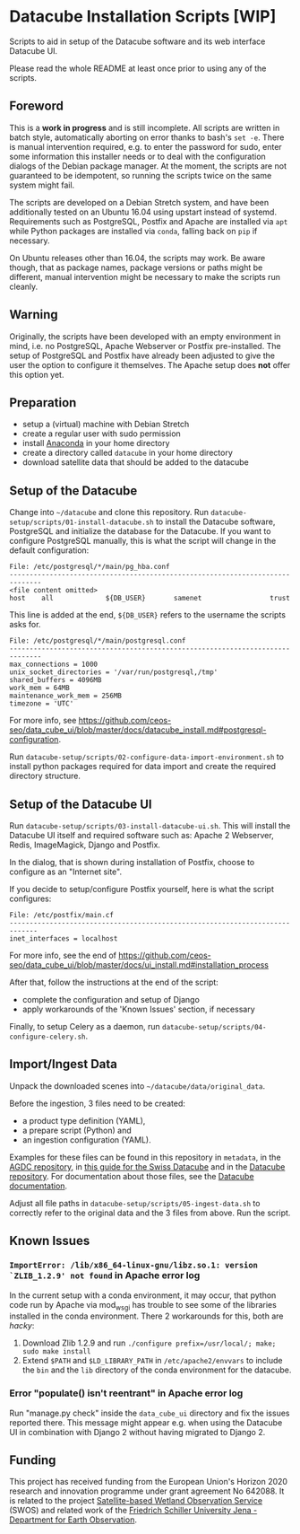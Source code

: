 * Datacube Installation Scripts [WIP]

Scripts to aid in setup of the Datacube software and its web interface Datacube
UI.

Please read the whole README at least once prior to using any of the scripts.

** Foreword
This is a *work in progress* and is still incomplete. All scripts are written in
batch style, automatically aborting on error thanks to bash's =set -e=. There 
is manual intervention required, e.g. to enter the password for sudo,
enter some information this installer needs or to deal with the configuration 
dialogs of the Debian package manager. At the moment, the scripts are not
guaranteed to be idempotent, so running the scripts twice on the same system
might fail.

The scripts are developed on a Debian Stretch system, and have been additionally
tested on an Ubuntu 16.04 using upstart instead of systemd. Requirements such as
PostgreSQL, Postfix and Apache are installed via =apt= while Python packages
are installed via =conda=, falling back on =pip= if necessary.

On Ubuntu releases other than 16.04, the scripts may work. Be aware though,
that as package names, package versions or paths might be different, manual
intervention might be necessary to make the scripts run cleanly.

** Warning
Originally, the scripts have been developed with an empty environment in mind,
i.e. no PostgreSQL, Apache Webserver or Postfix pre-installed. The setup of
PostgreSQL and Postfix have already been adjusted to give the user the option
to configure it themselves. The Apache setup does *not* offer this option yet.

** Preparation
- setup a (virtual) machine with Debian Stretch
- create a regular user with sudo permission
- install [[https://www.anaconda.com/download/#linux][Anaconda]] in your home
  directory
- create a directory called =datacube= in your home directory
- download satellite data that should be added to the datacube

** Setup of the Datacube
Change into =~/datacube= and clone this repository. Run
=datacube-setup/scripts/01-install-datacube.sh= to install the Datacube
software, PostgreSQL and initialize the database for the Datacube. If you
want to configure PostgreSQL manually, this is what the script will change in
the default configuration:

: File: /etc/postgresql/*/main/pg_hba.conf
: ------------------------------------------------------------------------------
: <file content omitted>
: host    all             ${DB_USER}       samenet                 trust

This line is added at the end, =${DB_USER}= refers to the username the
scripts asks for.

: File: /etc/postgresql/*/main/postgresql.conf
: ------------------------------------------------------------------------------
: max_connections = 1000
: unix_socket_directories = '/var/run/postgresql,/tmp'
: shared_buffers = 4096MB
: work_mem = 64MB
: maintenance_work_mem = 256MB
: timezone = 'UTC'

For more info, see [[https://github.com/ceos-seo/data_cube_ui/blob/master/docs/datacube_install.md#postgresql-configuration][https://github.com/ceos-seo/data_cube_ui/blob/master/docs/datacube_install.md#postgresql-configuration]].

Run =datacube-setup/scripts/02-configure-data-import-environment.sh= to
install python packages required for data import and create the required
directory structure.

** Setup of the Datacube UI

Run =datacube-setup/scripts/03-install-datacube-ui.sh=. This will install the
Datacube UI itself and required software such as: Apache 2 Webserver, Redis,
ImageMagick, Django and Postfix.

In the dialog, that is shown during installation of Postfix, choose to
configure as an "Internet site".

If you decide to setup/configure Postfix yourself, here is what the script configures:
: File: /etc/postfix/main.cf
: -----------------------------------------------------------------------------
: inet_interfaces = localhost

For more info, see the end of
[[https://github.com/ceos-seo/data_cube_ui/blob/master/docs/ui_install.md#installation_process][https://github.com/ceos-seo/data_cube_ui/blob/master/docs/ui_install.md#installation_process]]

After that, follow the instructions at the end of the script:
- complete the configuration and setup of Django
- apply workarounds of the 'Known Issues' section, if necessary

Finally, to setup Celery as a daemon, run =datacube-setup/scripts/04-configure-celery.sh=.

** Import/Ingest Data
Unpack the downloaded scenes into =~/datacube/data/original_data=.

Before the ingestion, 3 files need to be created:
- a product type definition (YAML),
- a prepare script (Python) and
- an ingestion configuration (YAML).

Examples for these files can be found in this repository in =metadata=, in the
[[https://github.com/ceos-seo/agdc-v2/tree/master/ingest][AGDC repository]],
in [[https://github.com/GRIDgva/SwissDataCube/blob/master/docs/customization/create_and_ingest_new_product.md][this guide for the Swiss Datacube]] and in the 
[[https://github.com/opendatacube/datacube-core/tree/develop/docs/config_samples][Datacube repository]].
For documentation about those files, see the [[https://datacube-core.readthedocs.io/en/latest/][Datacube documentation]].

Adjust all file paths in =datacube-setup/scripts/05-ingest-data.sh= to correctly refer to the 
original data and the 3 files from above. Run the script.

** Known Issues
*** =ImportError: /lib/x86_64-linux-gnu/libz.so.1: version `ZLIB_1.2.9' not found= in Apache error log
In the current setup with a conda environment, it may occur, that python code
run by Apache via mod_wsgi has trouble to see some of the libraries installed
in the conda environment. There 2 workarounds for this, both are /hacky/:
1. Download Zlib 1.2.9 and run =./configure prefix=/usr/local/; make; sudo make install=
2. Extend =$PATH= and =$LD_LIBRARY_PATH= in =/etc/apache2/envvars= to include
   the =bin= and the =lib= directory of the conda environment for the datacube.

*** Error "populate() isn't reentrant" in Apache error log
Run "manage.py check" inside the =data_cube_ui= directory and fix the issues
reported there. This message might appear e.g. when using the Datacube UI in
combination with Django 2 without having migrated to Django 2.

** Funding
This project has received funding from the European Union's Horizon 2020 research and innovation programme under grant agreement No 642088. It is related to the project [[http://swos-service.eu][Satellite-based Wetland Observation Service]] (SWOS) and related work of the [[http://www.eo.uni-jena.de][Friedrich Schiller University Jena - Department for Earth Observation]]. 
